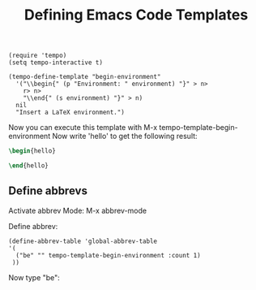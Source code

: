 #+TITLE: Defining Emacs Code Templates

#+begin_src elisp
  (require 'tempo)
  (setq tempo-interactive t)
#+end_src

#+RESULTS:
: t

#+begin_src elisp
  (tempo-define-template "begin-environment"
    '("\\begin{" (p "Environment: " environment) "}" > n>
      r> n>
      "\\end{" (s environment) "}" > n)
    nil
    "Insert a LaTeX environment.")
#+end_src

#+RESULTS:
: tempo-template-begin-environment

Now you can execute this template with M-x tempo-template-begin-environment
Now write 'hello' to get the following result:

#+begin_src latex
\begin{hello}

\end{hello}
#+end_src

** Define abbrevs

Activate abbrev Mode: M-x abbrev-mode

Define abbrev:

#+begin_src elisp
  (define-abbrev-table 'global-abbrev-table
  '(
    ("be" "" tempo-template-begin-environment :count 1)
   ))
#+end_src

#+RESULTS:

Now type "be":

